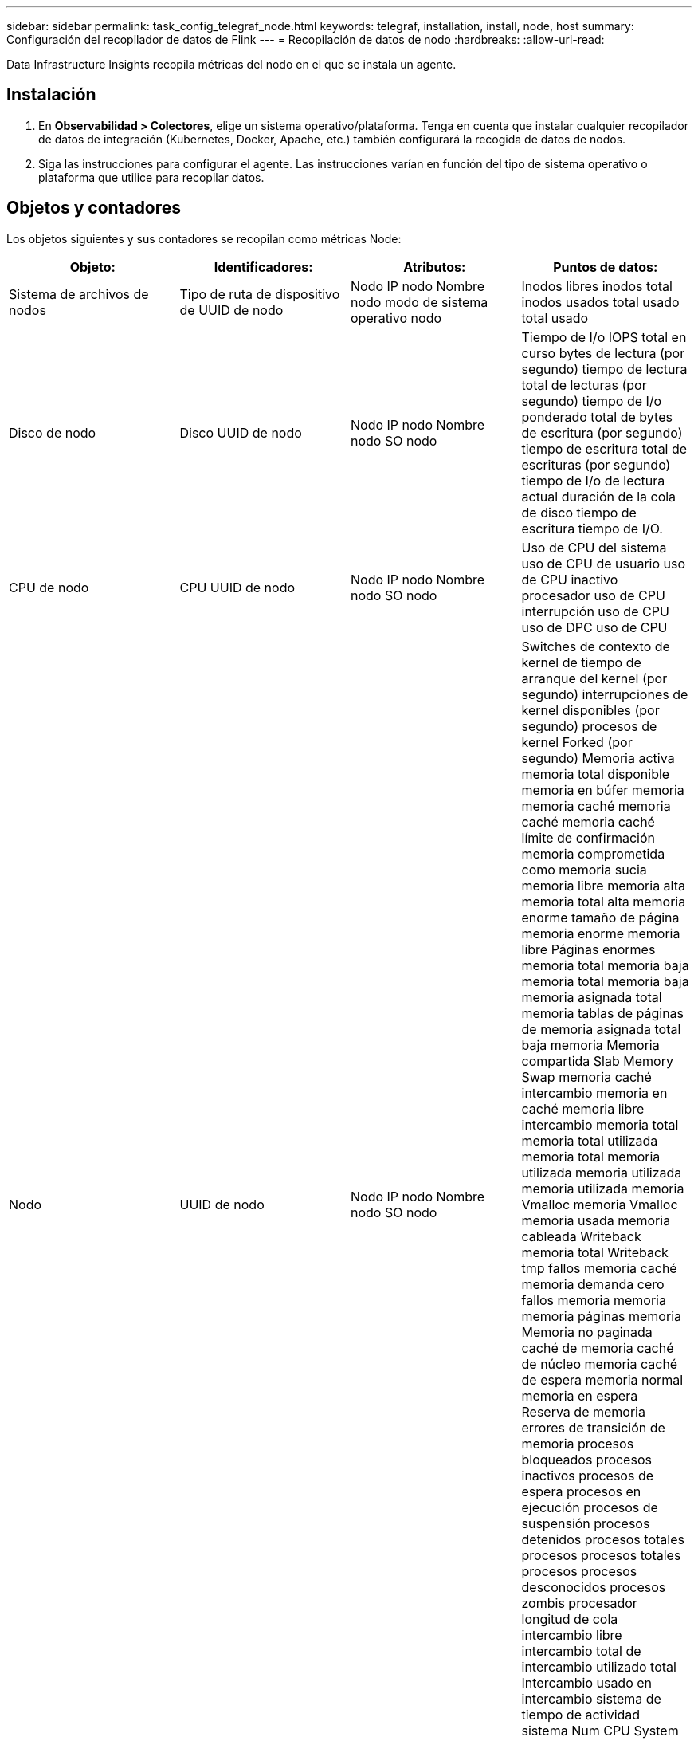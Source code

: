 ---
sidebar: sidebar 
permalink: task_config_telegraf_node.html 
keywords: telegraf, installation, install, node, host 
summary: Configuración del recopilador de datos de Flink 
---
= Recopilación de datos de nodo
:hardbreaks:
:allow-uri-read: 


[role="lead"]
Data Infrastructure Insights recopila métricas del nodo en el que se instala un agente.



== Instalación

. En *Observabilidad > Colectores*, elige un sistema operativo/plataforma. Tenga en cuenta que instalar cualquier recopilador de datos de integración (Kubernetes, Docker, Apache, etc.) también configurará la recogida de datos de nodos.
. Siga las instrucciones para configurar el agente. Las instrucciones varían en función del tipo de sistema operativo o plataforma que utilice para recopilar datos.




== Objetos y contadores

Los objetos siguientes y sus contadores se recopilan como métricas Node:

[cols="<.<,<.<,<.<,<.<"]
|===
| Objeto: | Identificadores: | Atributos: | Puntos de datos: 


| Sistema de archivos de nodos | Tipo de ruta de dispositivo de UUID de nodo | Nodo IP nodo Nombre nodo modo de sistema operativo nodo | Inodos libres inodos total inodos usados total usado total usado 


| Disco de nodo | Disco UUID de nodo | Nodo IP nodo Nombre nodo SO nodo | Tiempo de I/o IOPS total en curso bytes de lectura (por segundo) tiempo de lectura total de lecturas (por segundo) tiempo de I/o ponderado total de bytes de escritura (por segundo) tiempo de escritura total de escrituras (por segundo) tiempo de I/o de lectura actual duración de la cola de disco tiempo de escritura tiempo de I/O. 


| CPU de nodo | CPU UUID de nodo | Nodo IP nodo Nombre nodo SO nodo | Uso de CPU del sistema uso de CPU de usuario uso de CPU inactivo procesador uso de CPU interrupción uso de CPU uso de DPC uso de CPU 


| Nodo | UUID de nodo | Nodo IP nodo Nombre nodo SO nodo | Switches de contexto de kernel de tiempo de arranque del kernel (por segundo) interrupciones de kernel disponibles (por segundo) procesos de kernel Forked (por segundo) Memoria activa memoria total disponible memoria en búfer memoria memoria caché memoria caché memoria caché límite de confirmación memoria comprometida como memoria sucia memoria libre memoria alta memoria total alta memoria enorme tamaño de página memoria enorme memoria libre Páginas enormes memoria total memoria baja memoria total memoria baja memoria asignada total memoria tablas de páginas de memoria asignada total baja memoria Memoria compartida Slab Memory Swap memoria caché intercambio memoria en caché memoria libre intercambio memoria total memoria total utilizada memoria total memoria utilizada memoria utilizada memoria utilizada memoria Vmalloc memoria Vmalloc memoria usada memoria cableada Writeback memoria total Writeback tmp fallos memoria caché memoria demanda cero fallos memoria memoria memoria páginas memoria Memoria no paginada caché de memoria caché de núcleo memoria caché de espera memoria normal memoria en espera Reserva de memoria errores de transición de memoria procesos bloqueados procesos inactivos procesos de espera procesos en ejecución procesos de suspensión procesos detenidos procesos totales procesos procesos totales procesos procesos desconocidos procesos zombis procesador longitud de cola intercambio libre intercambio total de intercambio utilizado total Intercambio usado en intercambio sistema de tiempo de actividad sistema Num CPU System Num usuarios del sistema llamadas del sistema 


| Red de nodos | UUID de nodo de interfaz de red | Nombre del nodo IP nodo SO del nodo | Bytes recibidos bytes enviados paquetes Outboud descartados paquetes Outboud errores recibidos paquetes descartados errores recibidos paquetes recibidos paquetes enviados 
|===


== Configuración

La información de configuración y solución de problemas se puede encontrar en link:task_config_telegraf_agent.html["Configuración de un agente"]la página.
